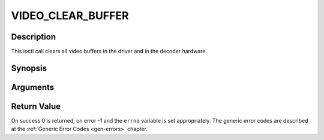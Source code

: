 .. -*- coding: utf-8; mode: rst -*-

.. _VIDEO_CLEAR_BUFFER:

VIDEO_CLEAR_BUFFER
==================

Description
-----------

This ioctl call clears all video buffers in the driver and in the
decoder hardware.

Synopsis
--------

.. c:function:: int ioctl(fd, int request = VIDEO_CLEAR_BUFFER)

Arguments
----------



.. flat-table::
    :header-rows:  0
    :stub-columns: 0


    -  .. row 1

       -  int fd

       -  File descriptor returned by a previous call to open().

    -  .. row 2

       -  int request

       -  Equals VIDEO_CLEAR_BUFFER for this command.


Return Value
------------

On success 0 is returned, on error -1 and the ``errno`` variable is set
appropriately. The generic error codes are described at the
:ref:`Generic Error Codes <gen-errors>` chapter.


